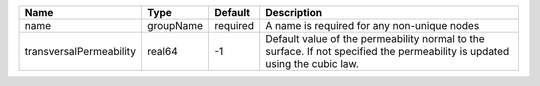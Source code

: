 

======================= ========= ======== =========================================================================================================================== 
Name                    Type      Default  Description                                                                                                                 
======================= ========= ======== =========================================================================================================================== 
name                    groupName required A name is required for any non-unique nodes                                                                                 
transversalPermeability real64    -1       Default value of the permeability normal to the surface. If not specified the permeability is updated using the cubic law.  
======================= ========= ======== =========================================================================================================================== 


